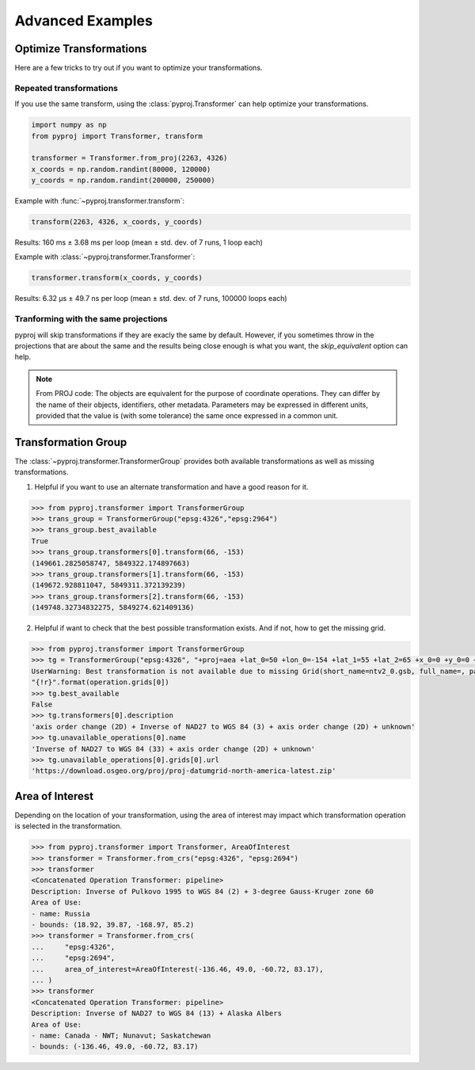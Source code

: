 .. _advanced_examples:

Advanced Examples
=================

Optimize Transformations
------------------------

Here are a few tricks to try out if you want to optimize your transformations.


Repeated transformations
~~~~~~~~~~~~~~~~~~~~~~~~

If you use the same transform, using the :class:`pyproj.Transformer` can help
optimize your transformations.

.. code-block:: python

    import numpy as np                                                      
    from pyproj import Transformer, transform
    
    transformer = Transformer.from_proj(2263, 4326)
    x_coords = np.random.randint(80000, 120000)                            
    y_coords = np.random.randint(200000, 250000) 


Example with :func:`~pyproj.transformer.transform`:

.. code-block:: python

   transform(2263, 4326, x_coords, y_coords)                                             

Results: 160 ms ± 3.68 ms per loop (mean ± std. dev. of 7 runs, 1 loop each)

Example with :class:`~pyproj.transformer.Transformer`:

.. code-block:: python

   transformer.transform(x_coords, y_coords)                                             

Results: 6.32 µs ± 49.7 ns per loop (mean ± std. dev. of 7 runs, 100000 loops each)


Tranforming with the same projections
~~~~~~~~~~~~~~~~~~~~~~~~~~~~~~~~~~~~~

pyproj will skip transformations if they are exacly the same by default. However, if you
sometimes throw in the projections that are about the same and the results being close enough
is what you want, the `skip_equivalent` option can help.

.. note:: From PROJ code: The objects are equivalent for the purpose of coordinate operations.
    They can differ by the name of their objects, identifiers, other metadata.
    Parameters may be expressed in different units, provided that the value is 
    (with some tolerance) the same once expressed in a common unit.

Transformation Group
--------------------

The :class:`~pyproj.transformer.TransformerGroup` provides both available
transformations as well as missing transformations.

1. Helpful if you want to use an alternate transformation and have a good reason for it.

.. code-block:: python

    >>> from pyproj.transformer import TransformerGroup
    >>> trans_group = TransformerGroup("epsg:4326","epsg:2964")
    >>> trans_group.best_available
    True
    >>> trans_group.transformers[0].transform(66, -153)
    (149661.2825058747, 5849322.174897663)
    >>> trans_group.transformers[1].transform(66, -153)
    (149672.928811047, 5849311.372139239)
    >>> trans_group.transformers[2].transform(66, -153)
    (149748.32734832275, 5849274.621409136)


2. Helpful if want to check that the best possible transformation exists.
   And if not, how to get the missing grid.


.. code-block:: python

    >>> from pyproj.transformer import TransformerGroup
    >>> tg = TransformerGroup("epsg:4326", "+proj=aea +lat_0=50 +lon_0=-154 +lat_1=55 +lat_2=65 +x_0=0 +y_0=0 +datum=NAD27 +no_defs +type=crs +units=m", always_xy=True)
    UserWarning: Best transformation is not available due to missing Grid(short_name=ntv2_0.gsb, full_name=, package_name=proj-datumgrid-north-america, url=https://download.osgeo.org/proj/proj-datumgrid-north-america-latest.zip, direct_download=True, open_license=True, available=False)
    "{!r}".format(operation.grids[0])
    >>> tg.best_available
    False
    >>> tg.transformers[0].description
    'axis order change (2D) + Inverse of NAD27 to WGS 84 (3) + axis order change (2D) + unknown'
    >>> tg.unavailable_operations[0].name
    'Inverse of NAD27 to WGS 84 (33) + axis order change (2D) + unknown'
    >>> tg.unavailable_operations[0].grids[0].url
    'https://download.osgeo.org/proj/proj-datumgrid-north-america-latest.zip'


Area of Interest
----------------

Depending on the location of your transformation, using the area of interest may impact
which transformation operation is selected in the transformation.

.. code-block:: python

    >>> from pyproj.transformer import Transformer, AreaOfInterest
    >>> transformer = Transformer.from_crs("epsg:4326", "epsg:2694")
    >>> transformer
    <Concatenated Operation Transformer: pipeline>
    Description: Inverse of Pulkovo 1995 to WGS 84 (2) + 3-degree Gauss-Kruger zone 60
    Area of Use:
    - name: Russia
    - bounds: (18.92, 39.87, -168.97, 85.2)
    >>> transformer = Transformer.from_crs(
    ...     "epsg:4326",
    ...     "epsg:2694",
    ...     area_of_interest=AreaOfInterest(-136.46, 49.0, -60.72, 83.17),
    ... )
    >>> transformer
    <Concatenated Operation Transformer: pipeline>
    Description: Inverse of NAD27 to WGS 84 (13) + Alaska Albers
    Area of Use:
    - name: Canada - NWT; Nunavut; Saskatchewan
    - bounds: (-136.46, 49.0, -60.72, 83.17)

